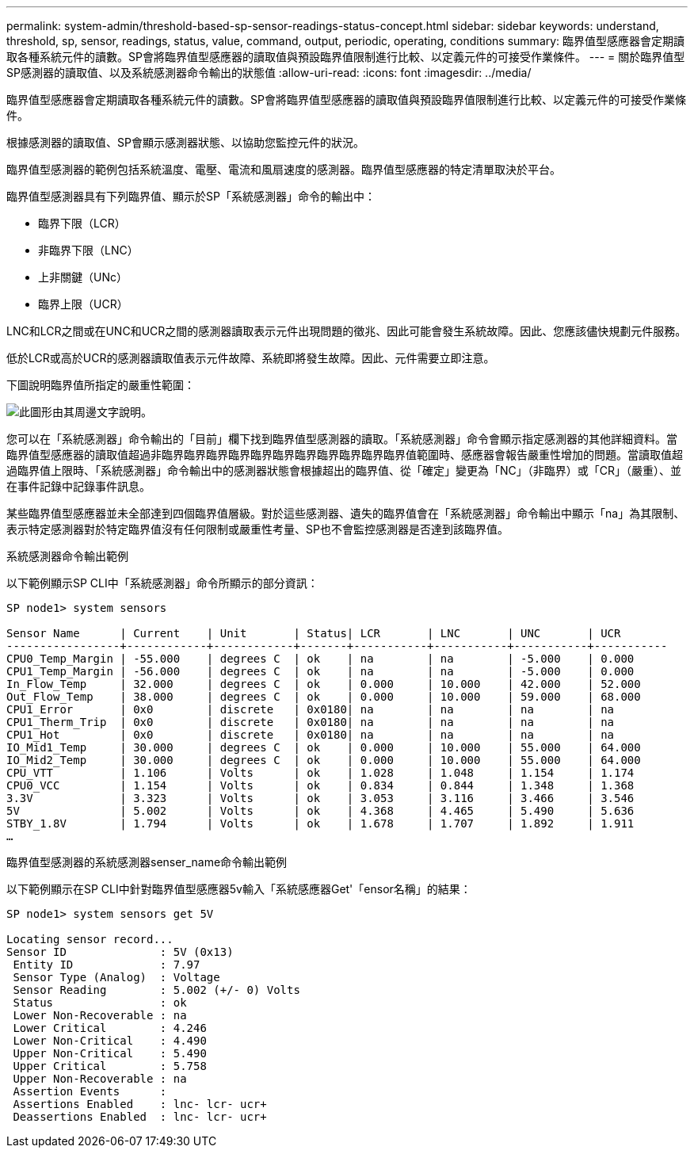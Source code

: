 ---
permalink: system-admin/threshold-based-sp-sensor-readings-status-concept.html 
sidebar: sidebar 
keywords: understand, threshold, sp, sensor, readings, status, value, command, output, periodic, operating, conditions 
summary: 臨界值型感應器會定期讀取各種系統元件的讀數。SP會將臨界值型感應器的讀取值與預設臨界值限制進行比較、以定義元件的可接受作業條件。 
---
= 關於臨界值型SP感測器的讀取值、以及系統感測器命令輸出的狀態值
:allow-uri-read: 
:icons: font
:imagesdir: ../media/


[role="lead"]
臨界值型感應器會定期讀取各種系統元件的讀數。SP會將臨界值型感應器的讀取值與預設臨界值限制進行比較、以定義元件的可接受作業條件。

根據感測器的讀取值、SP會顯示感測器狀態、以協助您監控元件的狀況。

臨界值型感測器的範例包括系統溫度、電壓、電流和風扇速度的感測器。臨界值型感應器的特定清單取決於平台。

臨界值型感測器具有下列臨界值、顯示於SP「系統感測器」命令的輸出中：

* 臨界下限（LCR）
* 非臨界下限（LNC）
* 上非關鍵（UNc）
* 臨界上限（UCR）


LNC和LCR之間或在UNC和UCR之間的感測器讀取表示元件出現問題的徵兆、因此可能會發生系統故障。因此、您應該儘快規劃元件服務。

低於LCR或高於UCR的感測器讀取值表示元件故障、系統即將發生故障。因此、元件需要立即注意。

下圖說明臨界值所指定的嚴重性範圍：

image::../media/sp-sensor-thresholds.png[此圖形由其周邊文字說明。]

您可以在「系統感測器」命令輸出的「目前」欄下找到臨界值型感測器的讀取。「系統感測器」命令會顯示指定感測器的其他詳細資料。當臨界值型感應器的讀取值超過非臨界臨界臨界臨界臨界臨界臨界臨界臨界臨界臨界值範圍時、感應器會報告嚴重性增加的問題。當讀取值超過臨界值上限時、「系統感測器」命令輸出中的感測器狀態會根據超出的臨界值、從「確定」變更為「NC」（非臨界）或「CR」（嚴重）、並在事件記錄中記錄事件訊息。

某些臨界值型感應器並未全部達到四個臨界值層級。對於這些感測器、遺失的臨界值會在「系統感測器」命令輸出中顯示「na」為其限制、表示特定感測器對於特定臨界值沒有任何限制或嚴重性考量、SP也不會監控感測器是否達到該臨界值。

.系統感測器命令輸出範例
以下範例顯示SP CLI中「系統感測器」命令所顯示的部分資訊：

[listing]
----
SP node1> system sensors

Sensor Name      | Current    | Unit       | Status| LCR       | LNC       | UNC       | UCR
-----------------+------------+------------+-------+-----------+-----------+-----------+-----------
CPU0_Temp_Margin | -55.000    | degrees C  | ok    | na        | na        | -5.000    | 0.000
CPU1_Temp_Margin | -56.000    | degrees C  | ok    | na        | na        | -5.000    | 0.000
In_Flow_Temp     | 32.000     | degrees C  | ok    | 0.000     | 10.000    | 42.000    | 52.000
Out_Flow_Temp    | 38.000     | degrees C  | ok    | 0.000     | 10.000    | 59.000    | 68.000
CPU1_Error       | 0x0        | discrete   | 0x0180| na        | na        | na        | na
CPU1_Therm_Trip  | 0x0        | discrete   | 0x0180| na        | na        | na        | na
CPU1_Hot         | 0x0        | discrete   | 0x0180| na        | na        | na        | na
IO_Mid1_Temp     | 30.000     | degrees C  | ok    | 0.000     | 10.000    | 55.000    | 64.000
IO_Mid2_Temp     | 30.000     | degrees C  | ok    | 0.000     | 10.000    | 55.000    | 64.000
CPU_VTT          | 1.106      | Volts      | ok    | 1.028     | 1.048     | 1.154     | 1.174
CPU0_VCC         | 1.154      | Volts      | ok    | 0.834     | 0.844     | 1.348     | 1.368
3.3V             | 3.323      | Volts      | ok    | 3.053     | 3.116     | 3.466     | 3.546
5V               | 5.002      | Volts      | ok    | 4.368     | 4.465     | 5.490     | 5.636
STBY_1.8V        | 1.794      | Volts      | ok    | 1.678     | 1.707     | 1.892     | 1.911
…
----
.臨界值型感測器的系統感測器senser_name命令輸出範例
以下範例顯示在SP CLI中針對臨界值型感應器5v輸入「系統感應器Get'「ensor名稱」的結果：

[listing]
----
SP node1> system sensors get 5V

Locating sensor record...
Sensor ID              : 5V (0x13)
 Entity ID             : 7.97
 Sensor Type (Analog)  : Voltage
 Sensor Reading        : 5.002 (+/- 0) Volts
 Status                : ok
 Lower Non-Recoverable : na
 Lower Critical        : 4.246
 Lower Non-Critical    : 4.490
 Upper Non-Critical    : 5.490
 Upper Critical        : 5.758
 Upper Non-Recoverable : na
 Assertion Events      :
 Assertions Enabled    : lnc- lcr- ucr+
 Deassertions Enabled  : lnc- lcr- ucr+
----